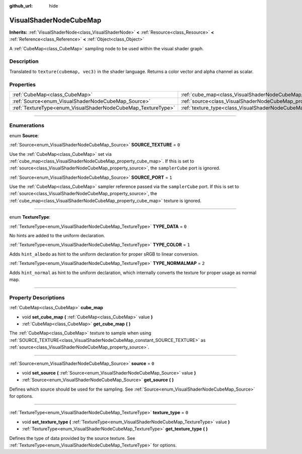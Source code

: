 :github_url: hide

.. DO NOT EDIT THIS FILE!!!
.. Generated automatically from Godot engine sources.
.. Generator: https://github.com/godotengine/godot/tree/3.6/doc/tools/make_rst.py.
.. XML source: https://github.com/godotengine/godot/tree/3.6/doc/classes/VisualShaderNodeCubeMap.xml.

.. _class_VisualShaderNodeCubeMap:

VisualShaderNodeCubeMap
=======================

**Inherits:** :ref:`VisualShaderNode<class_VisualShaderNode>` **<** :ref:`Resource<class_Resource>` **<** :ref:`Reference<class_Reference>` **<** :ref:`Object<class_Object>`

A :ref:`CubeMap<class_CubeMap>` sampling node to be used within the visual shader graph.

.. rst-class:: classref-introduction-group

Description
-----------

Translated to ``texture(cubemap, vec3)`` in the shader language. Returns a color vector and alpha channel as scalar.

.. rst-class:: classref-reftable-group

Properties
----------

.. table::
   :widths: auto

   +--------------------------------------------------------------+--------------------------------------------------------------------------+-------+
   | :ref:`CubeMap<class_CubeMap>`                                | :ref:`cube_map<class_VisualShaderNodeCubeMap_property_cube_map>`         |       |
   +--------------------------------------------------------------+--------------------------------------------------------------------------+-------+
   | :ref:`Source<enum_VisualShaderNodeCubeMap_Source>`           | :ref:`source<class_VisualShaderNodeCubeMap_property_source>`             | ``0`` |
   +--------------------------------------------------------------+--------------------------------------------------------------------------+-------+
   | :ref:`TextureType<enum_VisualShaderNodeCubeMap_TextureType>` | :ref:`texture_type<class_VisualShaderNodeCubeMap_property_texture_type>` | ``0`` |
   +--------------------------------------------------------------+--------------------------------------------------------------------------+-------+

.. rst-class:: classref-section-separator

----

.. rst-class:: classref-descriptions-group

Enumerations
------------

.. _enum_VisualShaderNodeCubeMap_Source:

.. rst-class:: classref-enumeration

enum **Source**:

.. _class_VisualShaderNodeCubeMap_constant_SOURCE_TEXTURE:

.. rst-class:: classref-enumeration-constant

:ref:`Source<enum_VisualShaderNodeCubeMap_Source>` **SOURCE_TEXTURE** = ``0``

Use the :ref:`CubeMap<class_CubeMap>` set via :ref:`cube_map<class_VisualShaderNodeCubeMap_property_cube_map>`. If this is set to :ref:`source<class_VisualShaderNodeCubeMap_property_source>`, the ``samplerCube`` port is ignored.

.. _class_VisualShaderNodeCubeMap_constant_SOURCE_PORT:

.. rst-class:: classref-enumeration-constant

:ref:`Source<enum_VisualShaderNodeCubeMap_Source>` **SOURCE_PORT** = ``1``

Use the :ref:`CubeMap<class_CubeMap>` sampler reference passed via the ``samplerCube`` port. If this is set to :ref:`source<class_VisualShaderNodeCubeMap_property_source>`, the :ref:`cube_map<class_VisualShaderNodeCubeMap_property_cube_map>` texture is ignored.

.. rst-class:: classref-item-separator

----

.. _enum_VisualShaderNodeCubeMap_TextureType:

.. rst-class:: classref-enumeration

enum **TextureType**:

.. _class_VisualShaderNodeCubeMap_constant_TYPE_DATA:

.. rst-class:: classref-enumeration-constant

:ref:`TextureType<enum_VisualShaderNodeCubeMap_TextureType>` **TYPE_DATA** = ``0``

No hints are added to the uniform declaration.

.. _class_VisualShaderNodeCubeMap_constant_TYPE_COLOR:

.. rst-class:: classref-enumeration-constant

:ref:`TextureType<enum_VisualShaderNodeCubeMap_TextureType>` **TYPE_COLOR** = ``1``

Adds ``hint_albedo`` as hint to the uniform declaration for proper sRGB to linear conversion.

.. _class_VisualShaderNodeCubeMap_constant_TYPE_NORMALMAP:

.. rst-class:: classref-enumeration-constant

:ref:`TextureType<enum_VisualShaderNodeCubeMap_TextureType>` **TYPE_NORMALMAP** = ``2``

Adds ``hint_normal`` as hint to the uniform declaration, which internally converts the texture for proper usage as normal map.

.. rst-class:: classref-section-separator

----

.. rst-class:: classref-descriptions-group

Property Descriptions
---------------------

.. _class_VisualShaderNodeCubeMap_property_cube_map:

.. rst-class:: classref-property

:ref:`CubeMap<class_CubeMap>` **cube_map**

.. rst-class:: classref-property-setget

- void **set_cube_map** **(** :ref:`CubeMap<class_CubeMap>` value **)**
- :ref:`CubeMap<class_CubeMap>` **get_cube_map** **(** **)**

The :ref:`CubeMap<class_CubeMap>` texture to sample when using :ref:`SOURCE_TEXTURE<class_VisualShaderNodeCubeMap_constant_SOURCE_TEXTURE>` as :ref:`source<class_VisualShaderNodeCubeMap_property_source>`.

.. rst-class:: classref-item-separator

----

.. _class_VisualShaderNodeCubeMap_property_source:

.. rst-class:: classref-property

:ref:`Source<enum_VisualShaderNodeCubeMap_Source>` **source** = ``0``

.. rst-class:: classref-property-setget

- void **set_source** **(** :ref:`Source<enum_VisualShaderNodeCubeMap_Source>` value **)**
- :ref:`Source<enum_VisualShaderNodeCubeMap_Source>` **get_source** **(** **)**

Defines which source should be used for the sampling. See :ref:`Source<enum_VisualShaderNodeCubeMap_Source>` for options.

.. rst-class:: classref-item-separator

----

.. _class_VisualShaderNodeCubeMap_property_texture_type:

.. rst-class:: classref-property

:ref:`TextureType<enum_VisualShaderNodeCubeMap_TextureType>` **texture_type** = ``0``

.. rst-class:: classref-property-setget

- void **set_texture_type** **(** :ref:`TextureType<enum_VisualShaderNodeCubeMap_TextureType>` value **)**
- :ref:`TextureType<enum_VisualShaderNodeCubeMap_TextureType>` **get_texture_type** **(** **)**

Defines the type of data provided by the source texture. See :ref:`TextureType<enum_VisualShaderNodeCubeMap_TextureType>` for options.

.. |virtual| replace:: :abbr:`virtual (This method should typically be overridden by the user to have any effect.)`
.. |const| replace:: :abbr:`const (This method has no side effects. It doesn't modify any of the instance's member variables.)`
.. |vararg| replace:: :abbr:`vararg (This method accepts any number of arguments after the ones described here.)`
.. |static| replace:: :abbr:`static (This method doesn't need an instance to be called, so it can be called directly using the class name.)`
